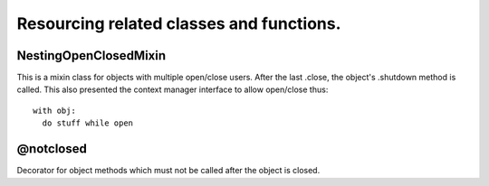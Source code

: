 Resourcing related classes and functions.
=========================================

NestingOpenClosedMixin
----------------------

This is a mixin class for objects with multiple open/close users.
After the last .close, the object's .shutdown method is called.
This also presented the context manager interface to allow open/close thus::

  with obj:
    do stuff while open

@notclosed
----------

Decorator for object methods which must not be called after the object is closed.
